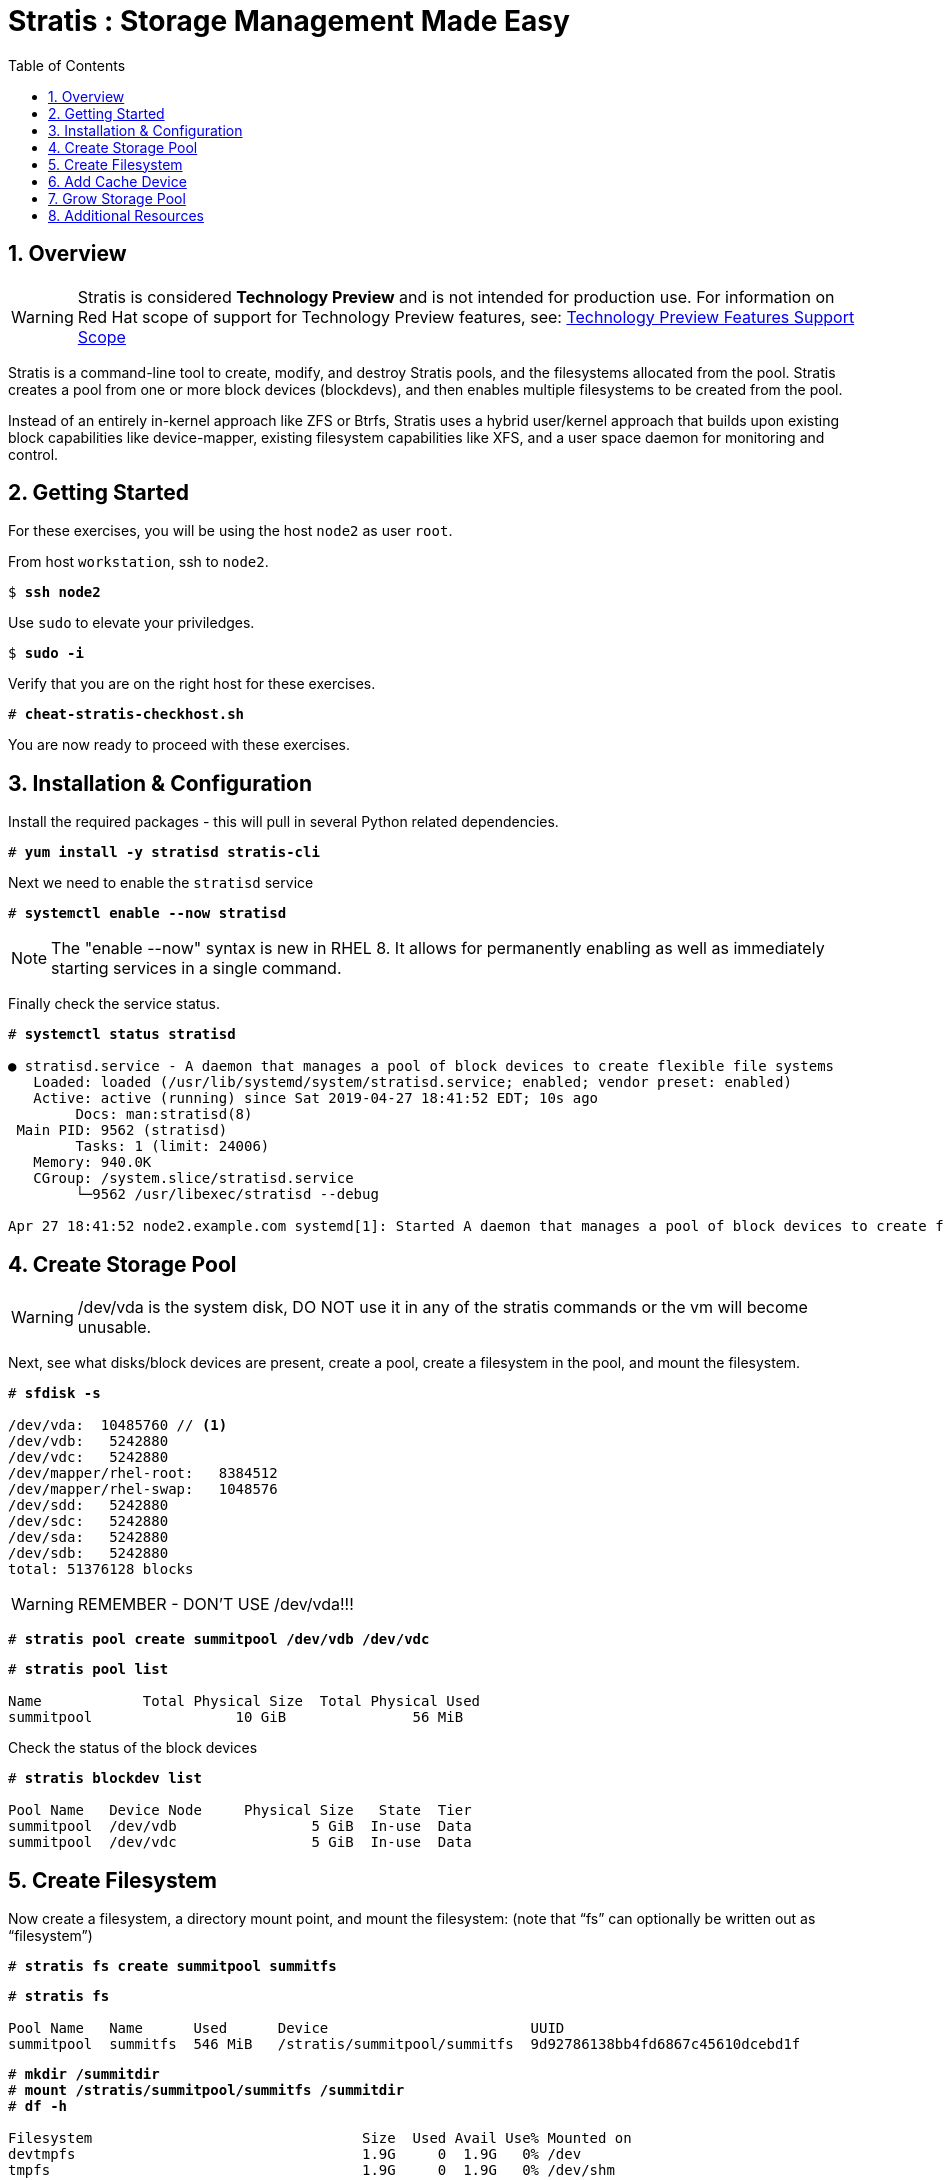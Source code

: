 :sectnums:
:sectnumlevels: 3
:markup-in-source: verbatim,attributes,quotes
ifdef::env-github[]
:tip-caption: :bulb:
:note-caption: :information_source:
:important-caption: :heavy_exclamation_mark:
:caution-caption: :fire:
:warning-caption: :warning:
endif::[]


:toc:
:toclevels: 1

= Stratis : Storage Management Made Easy

== Overview

WARNING: Stratis is considered *Technology Preview* and is not intended for production use.  For information on Red Hat scope of support for Technology Preview features, see: link:https://access.redhat.com/support/offerings/techpreview/[Technology Preview Features Support Scope]

Stratis is a command-line tool to create, modify, and destroy Stratis pools, and the filesystems allocated from the pool.  Stratis creates a pool from one or more block devices (blockdevs), and then enables multiple filesystems to be created from the pool.

Instead of an entirely in-kernel approach like ZFS or Btrfs, Stratis uses a hybrid user/kernel approach that builds upon existing block capabilities like device-mapper, existing filesystem capabilities like XFS, and a user space daemon for monitoring and control.

== Getting Started

For these exercises, you will be using the host `node2` as user `root`.

From host `workstation`, ssh to `node2`.

[bash,options="nowrap",subs="{markup-in-source}"]
----
$ *ssh node2*
----

Use `sudo` to elevate your priviledges.

[bash,options="nowrap",subs="{markup-in-source}"]
----
$ *sudo -i*
----

Verify that you are on the right host for these exercises.

[bash,options="nowrap",subs="{markup-in-source}"]
----
# *cheat-stratis-checkhost.sh*
----

You are now ready to proceed with these exercises.

== Installation & Configuration

Install the required packages - this will pull in several Python related dependencies.

[bash,options="nowrap",subs="{markup-in-source}"]
----
# *yum install -y stratisd stratis-cli*
----

Next we need to enable the `stratisd` service

[bash,options="nowrap",subs="{markup-in-source}"]
----
# *systemctl enable --now stratisd*
----

NOTE: The "enable --now" syntax is new in RHEL 8.  It allows for permanently enabling as well as immediately starting services in a single command.

Finally check the service status.

[bash,options="nowrap",subs="{markup-in-source}"]
----
# *systemctl status stratisd*

● stratisd.service - A daemon that manages a pool of block devices to create flexible file systems
   Loaded: loaded (/usr/lib/systemd/system/stratisd.service; enabled; vendor preset: enabled)
   Active: active (running) since Sat 2019-04-27 18:41:52 EDT; 10s ago
 	Docs: man:stratisd(8)
 Main PID: 9562 (stratisd)
	Tasks: 1 (limit: 24006)
   Memory: 940.0K
   CGroup: /system.slice/stratisd.service
       	└─9562 /usr/libexec/stratisd --debug

Apr 27 18:41:52 node2.example.com systemd[1]: Started A daemon that manages a pool of block devices to create flexible file systems.
----

== Create Storage Pool

WARNING: /dev/vda is the system disk, DO NOT use it in any of the stratis commands or the vm will become unusable.

Next, see what disks/block devices are present, create a pool, create a filesystem in the pool, and mount the filesystem.

[bash,options="nowrap",subs="{markup-in-source}"]
----
# *sfdisk -s*

/dev/vda:  10485760 // <1>
/dev/vdb:   5242880
/dev/vdc:   5242880
/dev/mapper/rhel-root:   8384512
/dev/mapper/rhel-swap:   1048576
/dev/sdd:   5242880
/dev/sdc:   5242880
/dev/sda:   5242880
/dev/sdb:   5242880
total: 51376128 blocks
----

WARNING: REMEMBER - DON'T USE /dev/vda!!!

[bash,options="nowrap",subs="{markup-in-source}"]
----
# *stratis pool create summitpool /dev/vdb /dev/vdc*
----

[bash,options="nowrap",subs="{markup-in-source}"]
----
# *stratis pool list*

Name      	Total Physical Size  Total Physical Used
summitpool                 10 GiB               56 MiB
----

Check the status of the block devices

[bash,options="nowrap",subs="{markup-in-source}"]
----
# *stratis blockdev list*

Pool Name   Device Node     Physical Size   State  Tier
summitpool  /dev/vdb                5 GiB  In-use  Data
summitpool  /dev/vdc                5 GiB  In-use  Data
----

== Create Filesystem

Now create a filesystem, a directory mount point, and mount the filesystem:
(note that “fs” can optionally be written out as “filesystem”)

[bash,options="nowrap",subs="{markup-in-source}"]
----
# *stratis fs create summitpool summitfs*
----

[bash,options="nowrap",subs="{markup-in-source}"]
----
# *stratis fs*

Pool Name   Name      Used      Device                        UUID                         	 
summitpool  summitfs  546 MiB   /stratis/summitpool/summitfs  9d92786138bb4fd6867c45610dcebd1f
----

[bash,options="nowrap",subs="{markup-in-source}"]
----
# *mkdir /summitdir*
# *mount /stratis/summitpool/summitfs /summitdir*
# *df -h*

Filesystem                                Size  Used Avail Use% Mounted on
devtmpfs                                  1.9G     0  1.9G   0% /dev
tmpfs                                     1.9G     0  1.9G   0% /dev/shm
tmpfs                                     1.9G  8.5M  1.9G   1% /run
tmpfs                                     1.9G     0  1.9G   0% /sys/fs/cgroup
/dev/mapper/rhel-root                     8.0G  1.3G  6.8G  16% /
/dev/vda1                                1014M  163M  852M  17% /boot
tmpfs                                     379M     0  379M   0% /run/user/1000
/dev/mapper/stratis-1f68[truncated]ed1f   1.0T  7.2G 1017G   1% /summitdir
----

Now make sure the filesystem will mount at boot time by adding the following line to the end of the /etc/fstab file:

	UUID=<the-uuid-unique-to-the-new-filesystem>  /summitdir  xfs  defaults  0  0

If you are comfortable with an editor, you can type it in or cut and paste using the UUID from the output of “stratis fs”.   If not, you can use a cheat-script we prepared for you.

./etc/fstab
[source,options="nowrap",subs="{markup-in-source}"]
----
UUID=<the-uuid-unique-to-the-new-filesystem>  /summitdir  xfs  defaults  0  0
----

[bash,options="nowrap",subs="{markup-in-source}"]
----
cheat-stratis-fstab.sh
----

[NOTE]
====
_Native command(s) to amend /etc/fstab_
----
UUID=`lsblk -n -o uuid /stratis/summitpool/summitfs`
echo "UUID=${UUID} /summitdir xfs defaults 0 0" >> /etc/fstab
----
====

Verify that the /etc/fstab entry is correct by unmounting and mounting the filesytem one last time.

[bash,options="nowrap",subs="{markup-in-source}"]
----
# *umount /summitdir*
# *mount /summitdir*
# *df -h*
----

== Add Cache Device

Stratis also makes it easy to add cache devices.  For example, say the filesystem we just created runs into some I/O performance issues.  You bought an SSD (solid state disk) and need to configure it into the system to act as a high speed cache.  Use the following commands to add the drive (/dev/sda) and check its status:

[bash,options="nowrap",subs="{markup-in-source}"]
----
# *stratis pool add-cache summitpool  /dev/vdd*
----

[bash,options="nowrap",subs="{markup-in-source}"]
----
# *stratis blockdev*

Pool Name	Device Node    Physical Size   State   Tier
summitpool   /dev/vdb                5 GiB  In-use   Data
summitpool   /dev/vdc                5 GiB  In-use   Data
summitpool   /dev/vdd                5 GiB  In-use  Cache
----

== Grow Storage Pool

Finally, Stratis also makes it easy to add space to a pool.  Suppose the “summitfs” filesystem is growing close to the physical space in “summitpool”, adding an additional disk/block device is done using:

[bash,options="nowrap",subs="{markup-in-source}"]
----
# *stratis pool add-data summitpool /dev/vde*
----

[bash,options="nowrap",subs="{markup-in-source}"]
----
# *stratis blockdev*

Pool Name    Device Node    Physical Size   State   Tier
summitpool   /dev/vdb               5 GiB  In-use   Data
summitpool   /dev/vdc               5 GiB  In-use   Data
summitpool   /dev/vdd               5 GiB  In-use  Cache
summitpool   /dev/vde               5 GiB  In-use   Data
----

Verify that the pool shows the additional space, and that the amount used is now in a safe range.

[bash,options="nowrap",subs="{markup-in-source}"]
----
# *stratis pool*

Name          Total Physical Size   Total Physical Used
summitpool                 15 GiB               606 MiB
----

== Additional Resources

Red Hat Documentation

    * link:https://access.redhat.com/documentation/en-us/red_hat_enterprise_linux/8/html/managing_file_systems/managing-layered-local-storage-with-stratis_managing-file-systems[Managing Layered Local Storage with Stratis]

[discrete]
== End of Unit

////
Always end files with a blank line to avoid include problems.
////


